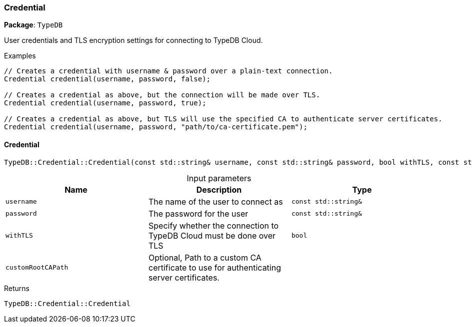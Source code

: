 [#_Credential]
=== Credential

*Package*: `TypeDB`



User credentials and TLS encryption settings for connecting to TypeDB Cloud.


[caption=""]
.Examples
[source,cpp]
----
// Creates a credential with username & password over a plain-text connection.
Credential credential(username, password, false);

// Creates a credential as above, but the connection will be made over TLS.
Credential credential(username, password, true);

// Creates a credential as above, but TLS will use the specified CA to authenticate server certificates.
Credential credential(username, password, "path/to/ca-certificate.pem");
----

// tag::methods[]
[#_TypeDBCredentialCredential_const_stdstring_username_const_stdstring_password_bool_withTLS_const_stdstring_customRootCAPath_""_]
==== Credential

[source,cpp]
----
TypeDB::Credential::Credential(const std::string& username, const std::string& password, bool withTLS, const std::string& customRootCAPath = "")
----



[caption=""]
.Input parameters
[cols=",,"]
[options="header"]
|===
|Name |Description |Type
a| `username` a| The name of the user to connect as a| `const std::string&`
a| `password` a| The password for the user a| `const std::string&`
a| `withTLS` a| Specify whether the connection to TypeDB Cloud must be done over TLS a| `bool`
a| `customRootCAPath` a| Optional, Path to a custom CA certificate to use for authenticating server certificates. a| 
|===

[caption=""]
.Returns
`TypeDB::Credential::Credential`

// end::methods[]

